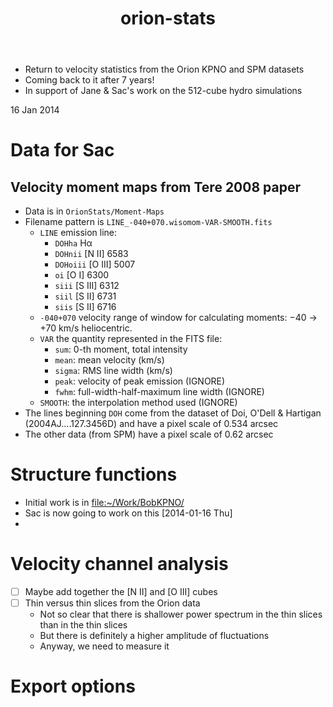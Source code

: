 + Return to velocity statistics from the Orion KPNO and SPM datasets
+ Coming back to it after 7 years!
+ In support of Jane & Sac's work on the 512-cube hydro simulations

16 Jan 2014


* Data for Sac

** Velocity moment maps from Tere 2008 paper
:PROPERTIES:
:EXPORT_FILE_NAME: Moment-Maps/README
:END:
+ Data is in =OrionStats/Moment-Maps=
+ Filename pattern is =LINE_-040+070.wisomom-VAR-SMOOTH.fits=
  + =LINE= emission line:
    + =DOHha= H\alpha
    + =DOHnii= [N II] 6583
    + =DOHoiii= [O III] 5007
    + =oi= [O I] 6300
    + =siii= [S III] 6312
    + =siil= [S II] 6731
    + =siis= [S II] 6716
  + =-040+070= velocity range of window for calculating moments: \minus{}40 \to +70 km/s heliocentric.
  + =VAR= the quantity represented in the FITS file:
    + =sum=: 0-th moment, total intensity
    + =mean=: mean velocity (km/s)
    + =sigma=: RMS line width (km/s)
    + =peak=: velocity of peak emission (IGNORE)
    + =fwhm=: full-width-half-maximum line width (IGNORE)
  + =SMOOTH=: the interpolation method used (IGNORE)
+ The lines beginning =DOH= come from the dataset of Doi, O'Dell & Hartigan (2004AJ....127.3456D) and have a pixel scale of 0.534 arcsec
+ The other data (from SPM) have a pixel scale of 0.62 arcsec



* Structure functions
+ Initial work is in [[file:~/Work/BobKPNO/]]
+ Sac is now going to work on this [2014-01-16 Thu]
+ 


* Velocity channel analysis
+ [ ] Maybe add together the [N II] and [O III] cubes
+ [ ] Thin versus thin slices from the Orion data
  + Not so clear that there is shallower power spectrum in the thin slices than in the thin slices
  + But there is definitely a higher amplitude of fluctuations
  + Anyway, we need to measure it

* Export options 

#+TITLE: orion-stats
#+OPTIONS: ':nil *:t -:t ::t <:t H:3 \n:nil ^:{} arch:headline
#+OPTIONS: author:t c:nil creator:comment d:(not "LOGBOOK") date:t
#+OPTIONS: e:t email:nil f:t inline:t num:t p:nil pri:nil stat:t
#+OPTIONS: tags:t tasks:t tex:t timestamp:t toc:t todo:t |:t
#+DESCRIPTION:
#+EXCLUDE_TAGS: noexport
#+KEYWORDS:
#+LANGUAGE: en
#+SELECT_TAGS: export
